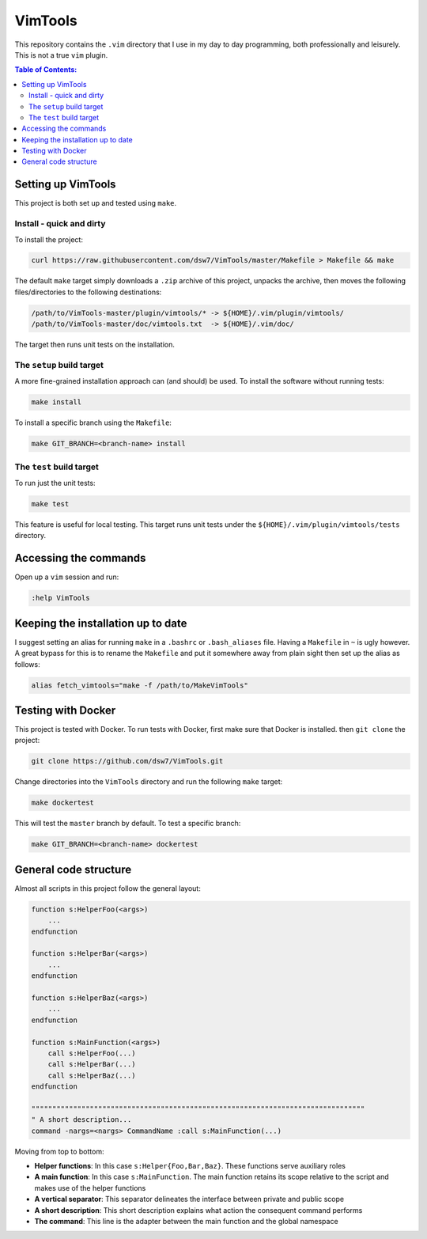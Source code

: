 VimTools
==================================================
This repository contains the ``.vim`` directory that I use in my day to day programming, both professionally and leisurely.
This is not a true ``vim`` plugin.

.. contents:: **Table of Contents:**
    :depth: 2

Setting up VimTools
--------------------------------------------------
This project is both set up and tested using ``make``.

Install - quick and dirty
^^^^^^^^^^^^^^^^^^^^^^^^^^^^^^^^^^^^^^^^^^^^^^^^^^
To install the project:

.. code-block:: bash

    curl https://raw.githubusercontent.com/dsw7/VimTools/master/Makefile > Makefile && make

The default ``make`` target simply downloads a ``.zip`` archive of this project, unpacks the archive, then moves
the following files/directories to the following destinations:

.. code-block::

    /path/to/VimTools-master/plugin/vimtools/* -> ${HOME}/.vim/plugin/vimtools/
    /path/to/VimTools-master/doc/vimtools.txt  -> ${HOME}/.vim/doc/

The target then runs unit tests on the installation.

The ``setup`` build target
^^^^^^^^^^^^^^^^^^^^^^^^^^^^^^^^^^^^^^^^^^^^^^^^^^
A more fine-grained installation approach can (and should) be used. To install the software without running tests:

.. code-block:: bash

    make install

To install a specific branch using the ``Makefile``:

.. code-block:: bash

    make GIT_BRANCH=<branch-name> install

The ``test`` build target
^^^^^^^^^^^^^^^^^^^^^^^^^^^^^^^^^^^^^^^^^^^^^^^^^^
To run just the unit tests:

.. code-block:: bash

    make test

This feature is useful for local testing. This target runs unit tests under the ``${HOME}/.vim/plugin/vimtools/tests`` directory.

Accessing the commands
--------------------------------------------------
Open up a ``vim`` session and run:

.. code-block::

    :help VimTools

Keeping the installation up to date
--------------------------------------------------
I suggest setting an alias for running ``make`` in a ``.bashrc`` or ``.bash_aliases`` file.
Having a ``Makefile`` in ``~`` is ugly however. A great bypass for this is to rename the
``Makefile`` and put it somewhere away from plain sight then set up the alias as follows:

.. code-block:: bash

    alias fetch_vimtools="make -f /path/to/MakeVimTools"

Testing with Docker
--------------------------------------------------
This project is tested with Docker. To run tests with Docker, first make sure that Docker is installed. then ``git clone`` the project:

.. code-block:: bash

    git clone https://github.com/dsw7/VimTools.git

Change directories into the ``VimTools`` directory and run the following ``make`` target:

.. code-block:: bash

    make dockertest

This will test the ``master`` branch by default. To test a specific branch:

.. code-block:: bash

    make GIT_BRANCH=<branch-name> dockertest

General code structure
--------------------------------------------------
Almost all scripts in this project follow the general layout:

.. code-block::

    function s:HelperFoo(<args>)
        ...
    endfunction

    function s:HelperBar(<args>)
        ...
    endfunction

    function s:HelperBaz(<args>)
        ...
    endfunction

    function s:MainFunction(<args>)
        call s:HelperFoo(...)
        call s:HelperBar(...)
        call s:HelperBaz(...)
    endfunction

    """"""""""""""""""""""""""""""""""""""""""""""""""""""""""""""""""""""""""""""""
    " A short description...
    command -nargs=<nargs> CommandName :call s:MainFunction(...)

Moving from top to bottom:

- **Helper functions**: In this case ``s:Helper{Foo,Bar,Baz}``. These functions serve auxiliary roles
- **A main function**: In this case ``s:MainFunction``. The main function retains its scope relative to the script and makes use of the helper functions
- **A vertical separator**: This separator delineates the interface between private and public scope
- **A short description**: This short description explains what action the consequent command performs
- **The command**: This line is the adapter between the main function and the global namespace
